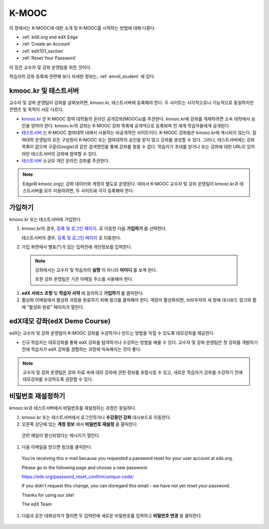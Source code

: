 .. _Getting Started with edX:

#############################
K-MOOC
#############################

이 장에서는 K-MOOC에 대한 소개 및 K-MOOC를 시작하는 방법에 대해 다룬다.

* :ref:`edX.org and edX Edge`
* :ref:`Create an Account`
* :ref:`edX101_section`
* :ref:`Reset Your Password`

이 장은 교수자 및 강좌 운영팀을 위한 것이다. 

학습자의 강좌 등록에 관련해 보다 자세한 정보는, :ref:`enroll_student` 에 있다.

.. _edX.org and edX Edge:

*************************
kmooc.kr 및 테스트서버
*************************

교수자 및 강좌 운영팀이 강좌를 살펴보려면, kmooc.kr, 테스트서버에 등록해야 한다. 두 사이트는 시각적으로나 기능적으로 동일하지만 콘텐츠 및 목적이 서로 다르다.

* kmooc.kr_ 은 K-MOOC 참여 대학들의 온라인 공개강좌(MOOCs)를 주관한다. kmooc.kr에 강좌를 게재하려면 소속 대학에서 승인을 얻어야 한다. kmooc.kr의 강좌는 K-MOOC 강좌 목록에 공개적으로 등록되며 전 세계 학습자들에게 공개된다.

* 테스트서버_ 는 K-MOOC 참여대학 내에서 사용하는 비공개적인 사이트이다. K-MOOC 강좌들은 kmooc.kr에 게시되지 않는다. 참여대학 운영팀의 모든 구성원이 K-MOOC 또는 참여대학의 승인을 받지 않고 강좌를 생성할 수 있다. 그러나, 테스트서버에는 강좌 목록이 없으며 구글(Google)과 같은 검색엔진을 통해 강좌를 찾을 수 없다. 학습자가 초대를 받거나 또는 강좌에 대한 URL이 있어야만 테스트서버의 강좌에 참여할 수 있다. 

* 테스트서버_ 소규모 개인 온라인 강좌를 주관한다.

.. note:: Edge와 kmooc.org는 강좌 데이터와 계정이 별도로 운영된다. 따라서 K-MOOC 교수자 및 강좌 운영팀이 kmooc.kr과 테스트서버를 모두 이용하려면, 두 사이트에 각각 등록해야 한다.


.. _테스트서버: http://dev.kmooc.kr
.. _kmooc.kr: http://kmooc.kr


.. _Create an Account:

*************************
가입하기
*************************

kmooc.kr 또는 테스트서버에 가입한다.  

#. kmooc.kr의 경우, `등록 및 로그인 페이지
   <https://kmooc.kr/login>`_. 로 이동한 다음 **가입하기** 를 선택한다.  

   테스트서버의 경우, `등록 및 로그인 페이지 <http://kmooc.kr/register?next=%2Fdashboard>`_ 로 이동한다.

#. 가입 화면에서 별표(*)가 있는 입력칸에 개인정보를 입력한다.

  .. note:: 강좌에서는 교수자 및 학습자의 **실명** 이 아니라 **아이디** 를 보게 된다.

    또한 강좌 운영팀은 기관 이메일 주소를 사용해야 한다.

#. **edX 서비스 조항** 및 **학습자 서약** 에 동의하고 **가입하기** 를 클릭한다.

#. 활성화 이메일에서 활성화 과정을 완료하기 위해 링크를 클릭해야 한다. 계정이 활성화되면, 브라우저의 새 창에 대시보드 링크와 함께 "활성화 완료" 페이지가 열린다.

.. _edX101_section:

******************************
edX데모 강좌(edX Demo Course)
******************************

edX는 교수자 및 강좌 운영팀이 K-MOOC 강좌를 수강하거나 만드는 방법을 익힐 수 있도록 데모강좌를 제공한다.

* 신규 학습자는 데모강좌를 통해 edX 강좌를 탐색하거나 수강하는 방법을 배울 수 있다. 교수자 및 강좌 운영팀은 첫 강좌를 개발하기 전에 학습자가 edX 강좌를 경험하는 과정에 익숙해지는 것이 좋다.  

.. note:: 교수자 및 강좌 운영팀은 강좌 자료 속에 데모 강좌에 관한 정보를 포함시킬 수 있고, 새로운 학습자가 강좌를 수강하기 전에 데모강좌를 수강하도록 권장할 수 있다.



.. _edX Demo course: https://www.edx.org/course/edx/edx-edxdemo101-edx-demo-1038


.. _Reset Your Password:

*******************
비밀번호 재설정하기
*******************

kmooc.kr과 테스트서버에서 비밀번호를 재설정하는 과정은 동일하다.

#. kmooc.kr 또는 테스트서버에서 로그인하거나 **수강중인 강좌** 대시보드로 이동한다.

#. 오른쪽 상단에 있는 **계정 정보** 에서 **비밀번호 재설정** 을 클릭한다. 

  .. image:: ../../../shared/building_and_running_chapters/Images/dashboard-password-reset.png
   :alt: Image with the Reset Password link highlighted

  관련 메일이 발신되었다는 메시지가 열린다.
 
  .. image:: ../../../shared/building_and_running_chapters/Images/password-email-dialog.png
   :alt: Image with the Reset Password link highlighted

#.	다음 이메일을 받으면 링크를 클릭한다.

     You're receiving this e-mail because you requested a 
     password reset for your user account at edx.org.

     Please go to the following page and choose a new password:

     https://edx.org/password_reset_confirm/unique-code/

     If you didn't request this change, you can disregard this email - 
     we have not yet reset your password.

     Thanks for using our site!

     The edX Team

#. 다음과 같은 대화상자가 열리면 두 입력란에 새로운 비밀번호를 입력하고 **비밀번호 변경** 을 클릭한다.

  .. image:: ../../../shared/building_and_running_chapters/Images/reset_password.png
   :alt: Image of the Reset Password dialog box

  .. 참고:: **비밀번호 변경** 을 클릭한 후에는 kmooc.kr 또는 테스트서버에 비밀번호가 재설정된다. 다음에 로그인할 때는 새 비밀번호를 사용해야 한다.

